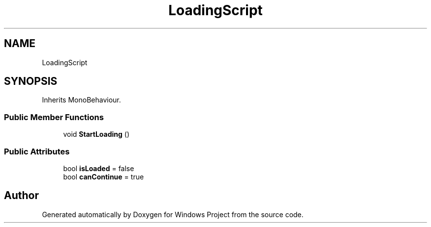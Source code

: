 .TH "LoadingScript" 3 "Version 0.1" "Windows Project" \" -*- nroff -*-
.ad l
.nh
.SH NAME
LoadingScript
.SH SYNOPSIS
.br
.PP
.PP
Inherits MonoBehaviour\&.
.SS "Public Member Functions"

.in +1c
.ti -1c
.RI "void \fBStartLoading\fP ()"
.br
.in -1c
.SS "Public Attributes"

.in +1c
.ti -1c
.RI "bool \fBisLoaded\fP = false"
.br
.ti -1c
.RI "bool \fBcanContinue\fP = true"
.br
.in -1c

.SH "Author"
.PP 
Generated automatically by Doxygen for Windows Project from the source code\&.
